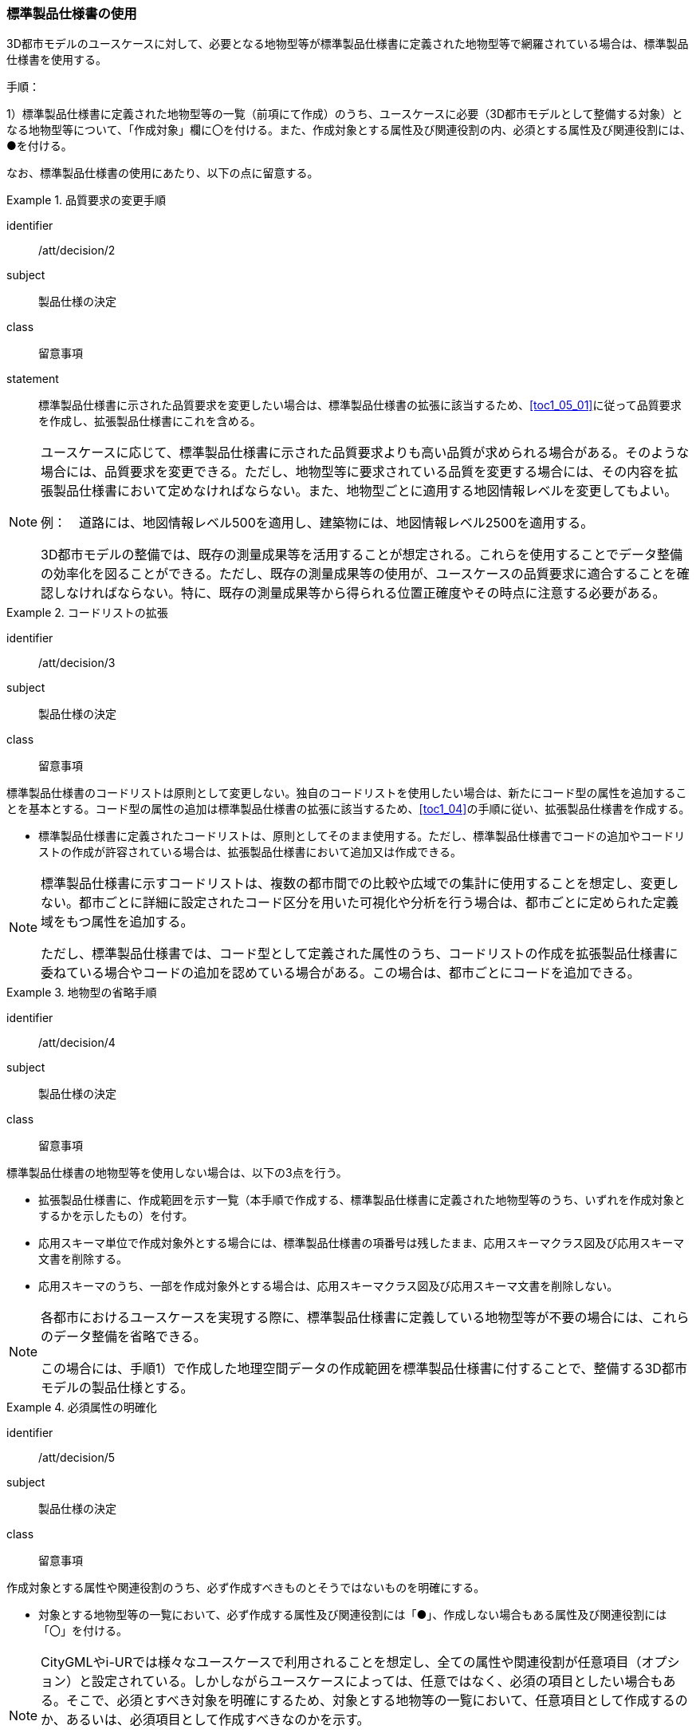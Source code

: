 [[toc1_03]]
=== 標準製品仕様書の使用
(((標準製品仕様書)))

((3D都市モデル))のユースケースに対して、必要となる地物型等が標準製品仕様書に定義された地物型等で網羅されている場合は、標準製品仕様書を使用する。

手順：

1）標準製品仕様書に定義された地物型等の一覧（前項にて作成）のうち、ユースケースに必要（3D都市モデルとして整備する対象）となる地物型等について、「作成対象」欄に〇を付ける。また、作成対象とする属性及び関連役割の内、必須とする属性及び関連役割には、●を付ける。

なお、標準製品仕様書の使用にあたり、以下の点に留意する。

[requirement]
.品質要求の変更手順
====
[%metadata]
identifier:: /att/decision/2
subject:: 製品仕様の決定
class:: 留意事項
statement:: 標準製品仕様書に示された品質要求を変更したい場合は、標準製品仕様書の拡張に該当するため、<<toc1_05_01>>に従って品質要求を作成し、拡張製品仕様書にこれを含める。
====

(((建築物)))
[NOTE,type=commentary]
--
ユースケースに応じて、標準製品仕様書に示された品質要求よりも高い品質が求められる場合がある。そのような場合には、品質要求を変更できる。ただし、地物型等に要求されている品質を変更する場合には、その内容を拡張製品仕様書において定めなければならない。また、地物型ごとに適用する地図情報レベルを変更してもよい。

例：　道路には、地図情報レベル500を適用し、建築物には、地図情報レベル2500を適用する。

3D都市モデルの整備では、既存の測量成果等を活用することが想定される。これらを使用することでデータ整備の効率化を図ることができる。ただし、既存の測量成果等の使用が、ユースケースの品質要求に適合することを確認しなければならない。特に、既存の測量成果等から得られる位置正確度やその時点に注意する必要がある。
--

[requirement]
.コードリストの拡張
====
[%metadata]
identifier:: /att/decision/3
subject:: 製品仕様の決定
class:: 留意事項
[statement]
--
標準製品仕様書のコードリストは原則として変更しない。独自のコードリストを使用したい場合は、新たにコード型の属性を追加することを基本とする。コード型の属性の追加は標準製品仕様書の拡張に該当するため、<<toc1_04>>の手順に従い、拡張製品仕様書を作成する。

* 標準製品仕様書に定義されたコードリストは、原則としてそのまま使用する。ただし、標準製品仕様書でコードの追加やコードリストの作成が許容されている場合は、拡張製品仕様書において追加又は作成できる。
--
====

[NOTE,type=commentary]
--
標準製品仕様書に示すコードリストは、複数の都市間での比較や広域での集計に使用することを想定し、変更しない。都市ごとに詳細に設定されたコード区分を用いた可視化や分析を行う場合は、都市ごとに定められた定義域をもつ属性を追加する。

ただし、標準製品仕様書では、コード型として定義された属性のうち、コードリストの作成を拡張製品仕様書に委ねている場合やコードの追加を認めている場合がある。この場合は、都市ごとにコードを追加できる。
--

[requirement]
.地物型の省略手順
====
[%metadata]
identifier:: /att/decision/4
subject:: 製品仕様の決定
class:: 留意事項
[statement]
--
(((標準製品仕様書)))
標準製品仕様書の地物型等を使用しない場合は、以下の3点を行う。

* 拡張製品仕様書に、作成範囲を示す一覧（本手順で作成する、標準製品仕様書に定義された地物型等のうち、いずれを作成対象とするかを示したもの）を付す。
* 応用スキーマ単位で作成対象外とする場合には、標準製品仕様書の項番号は残したまま、応用スキーマクラス図及び応用スキーマ文書を削除する。
* 応用スキーマのうち、一部を作成対象外とする場合は、応用スキーマクラス図及び応用スキーマ文書を削除しない。

--
====

[NOTE,type=commentary]
--
各都市におけるユースケースを実現する際に、標準製品仕様書に定義している地物型等が不要の場合には、これらのデータ整備を省略できる。

この場合には、手順1）で作成した地理空間データの作成範囲を標準製品仕様書に付することで、整備する3D都市モデルの製品仕様とする。
--

[requirement]
.必須属性の明確化
====
[%metadata]
identifier:: /att/decision/5
subject:: 製品仕様の決定
class:: 留意事項
[statement]
--
作成対象とする属性や関連役割のうち、必ず作成すべきものとそうではないものを明確にする。

* 対象とする地物型等の一覧において、必ず作成する属性及び関連役割には「●」、作成しない場合もある属性及び関連役割には「〇」を付ける。
--
====

[NOTE,type=commentary]
--
CityGMLやi-URでは様々なユースケースで利用されることを想定し、全ての属性や関連役割が任意項目（オプション）と設定されている。しかしながらユースケースによっては、任意ではなく、必須の項目としたい場合もある。そこで、必須とすべき対象を明確にするため、対象とする地物等の一覧において、任意項目として作成するのか、あるいは、必須項目として作成すべきなのかを示す。

ここで必須項目とする属性又は関連役割は、品質評価（4章参照）において完全性の評価を行わなければならない。
--

// (((3D都市モデル)))(((建築物)))

[requirement]
.LODの適用決定
====
[%metadata]
identifier:: /att/decision/6
subject:: 製品仕様の決定
class:: 留意事項
[statement]
--
空間属性に適用すべきLOD（Level of Detail）を決定する。

* LODが細分されている地物型を作成対象とする場合は、<<tocC>>以降に示す、各LODの定義を参考に、3D都市モデルとして作成すべきLODを決定する。
* 建築物モデル以外の地物型（例：橋梁、都市設備）は、上位となるLODの空間属性を作成対象とする場合、下位となるLODの空間属性の作成を必須としていない。ただし、多様なユースケースでの利用を見据え、下位のLODについても作成することを推奨する（例えば、都市設備モデル（LOD3）を作成する場合、都市設備モデル（LOD1）及び都市設備モデル（LOD2）をセットで作成することが望ましい）。

--
====

(((建築物)))(((立体)))
[NOTE,type=commentary]
--
LODとは、詳細さの度合い（詳細度）であり、CityGMLにおいて定義されている、一つの都市オブジェクトの空間属性をその利用や可視化の目的に応じて、複数の段階に抽象化することを可能とする、マルチスケールなモデリングの仕組みである。

CityGMLでは、LOD0からLOD4までの五段階を定義しており、標準製品仕様書では、LOD0からLOD4までを対象としている。LOD0からLOD3までは外部を対象とし、LOD4は外部に加えて、内部も対象とする。LOD0が最も粗く、LOD4が最も詳細な段階となる。LODが高いほど形状がより詳細に記述可能となる。また、地物型によっては、LODが高くなるにつれ、地物型も細かく細分される。

例えば、建築物の場合、LOD0は建築物の外形となる平面で表現されるが、LOD1では平面を上向きに押し出した立体（箱モデル）となる。LOD2やLOD3では建築物の形状をより詳細に表現することができる。LOD2では建築物の屋根面や外壁面といった地物型に区分することができ、LOD3では屋根面や外壁面に加えて窓や扉を記述することができる。また、LOD4ではLOD3の外部の表現に加えて、部屋や家具といった内部の記述が可能となる。

LODが高くなればなるほど3D都市モデルに含まれる情報量は増え、利用可能なユースケースも増える。しかしながら、データを作成するためにより詳細な原典資料が必要となり、データ作成のコストが増大する。

そのため、ユースケースを踏まえ、適切なLODを選択する必要がある。

標準製品仕様書では、データの内容や構造の選択肢が複数存在する地物型については、データ作成の実現性の観点から各LODを細分し、それぞれの取得基準を定めている。LODの選定においては、これを考慮すること。
--
